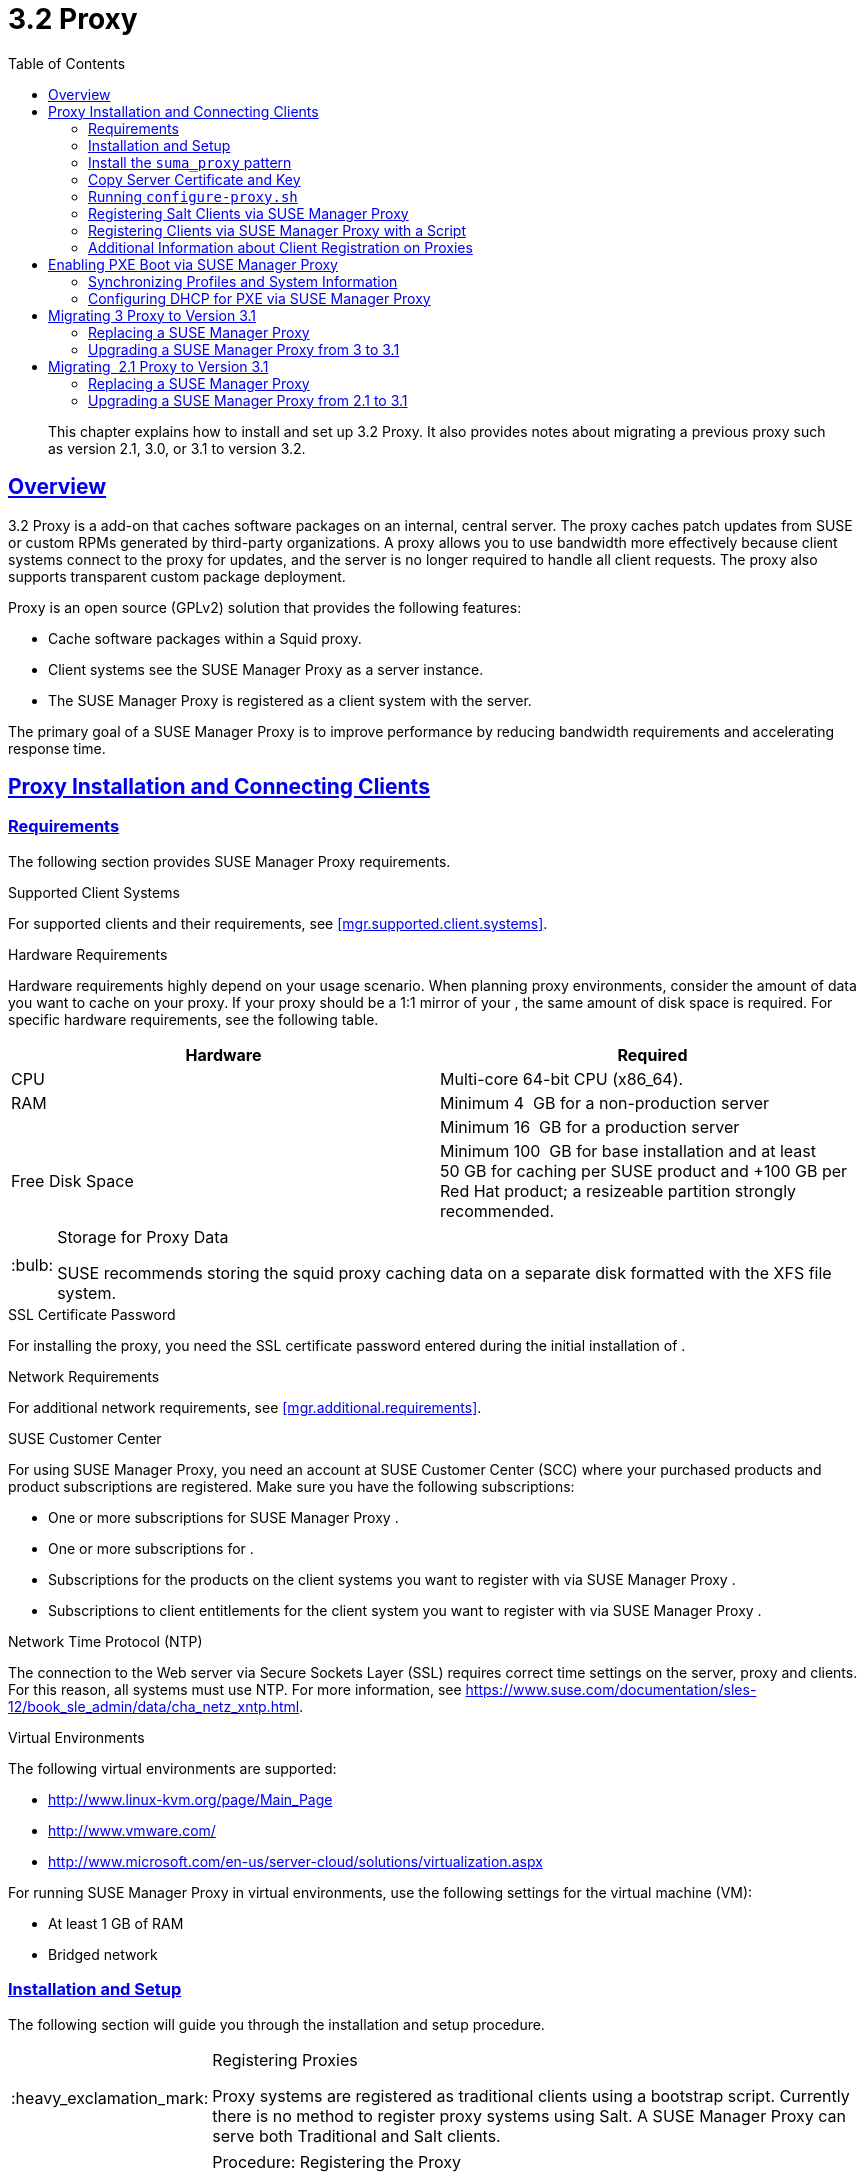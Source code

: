 [[advanced.topics.proxy.quickstart]]
= {productname} {productnumber} Proxy
ifdef::env-github,backend-html5,backend-docbook5[]
//Admonitions
:tip-caption: :bulb:
:note-caption: :information_source:
:important-caption: :heavy_exclamation_mark:
:caution-caption: :fire:
:warning-caption: :warning:
:linkattrs:
// SUSE ENTITIES FOR GITHUB
// System Architecture
:zseries: z Systems
:ppc: POWER
:ppc64le: ppc64le
:ipf : Itanium
:x86: x86
:x86_64: x86_64
// Rhel Entities
:rhel: Red Hat Enterprise Linux
:rhnminrelease6: Red Hat Enterprise Linux Server 6
:rhnminrelease7: Red Hat Enterprise Linux Server 7
// SUSE Manager Entities
:productname:
:susemgr: SUSE Manager
:susemgrproxy: SUSE Manager Proxy
:productnumber: 3.2
:saltversion: 2018.3.0
:webui: WebUI
// SUSE Product Entities
:sles-version: 12
:sp-version: SP3
:jeos: JeOS
:scc: SUSE Customer Center
:sls: SUSE Linux Enterprise Server
:sle: SUSE Linux Enterprise
:slsa: SLES
:suse: SUSE
:ay: AutoYaST
endif::[]
// Asciidoctor Front Matter
:doctype: book
:sectlinks:
:toc: left
:icons: font
:experimental:
:sourcedir: .
:imagesdir: images

[abstract]
--
This chapter explains how to install and set up {productname} {productnumber} Proxy.
It also provides notes about migrating a previous proxy such as version 2.1, 3.0, or 3.1 to version 3.2.
--



[[at.manager.proxy.concepts]]
== Overview

{productname} {productnumber} Proxy is a {productname} add-on that caches software packages on an internal, central server.
The proxy caches patch updates from {suse} or custom RPMs generated by third-party organizations.
A proxy allows you to use bandwidth more effectively because client systems connect to the proxy for updates, and the {productname} server is no longer required to handle all client requests.
The proxy also supports transparent custom package deployment.

{productname} Proxy is an open source (GPLv2) solution that provides the following features:

* Cache software packages within a Squid proxy.
* Client systems see the {susemgrproxy} as a {productname} server instance.
* The {susemgrproxy} is registered as a client system with the {productname} server.

The primary goal of a {susemgrproxy} is to improve {productname} performance by reducing bandwidth requirements and accelerating response time.



[[at.manager.proxy.inst-and-clients]]
== Proxy Installation and Connecting Clients



[[at.manager.proxy.requirements]]
=== Requirements

The following section provides {susemgrproxy} requirements.

.Supported Client Systems
For supported clients and their requirements, see <<mgr.supported.client.systems>>.

.Hardware Requirements
Hardware requirements highly depend on your usage scenario.
When planning proxy environments, consider the amount of data you want to cache on your proxy.
If your proxy should be a 1:1 mirror of your {productname}, the same amount of disk space is required.
For specific hardware requirements, see the following table.

[cols="1,1", options="header"]
|===
| Hardware | Required
| CPU             | Multi-core 64-bit CPU (x86_64).
| RAM             | Minimum 4{nbsp} GB for a non-production server
|                 | Minimum 16{nbsp} GB for a production server
| Free Disk Space | Minimum 100{nbsp} GB for base installation and at least 50 GB for caching per SUSE product and +100 GB per Red Hat product; a resizeable partition strongly recommended.
|===

[TIP]
.Storage for Proxy Data
====
{suse} recommends storing the squid proxy caching data on a separate disk formatted with the XFS file system.
====

.SSL Certificate Password
For installing the proxy, you need the SSL certificate password entered during the initial installation of {productname}.

.Network Requirements
For additional network requirements, see <<mgr.additional.requirements>>.

.{scc}
For using {susemgrproxy}, you need an account at {scc} (SCC) where your purchased products and product subscriptions are registered.
Make sure you have the following subscriptions:

* One or more subscriptions for {susemgrproxy} .
* One or more subscriptions for {productname} .
* Subscriptions for the products on the client systems you want to register with {productname} via {susemgrproxy} .
* Subscriptions to client entitlements for the client system you want to register with {productname} via {susemgrproxy} .

.Network Time Protocol (NTP)
The connection to the Web server via Secure Sockets Layer (SSL) requires correct time settings on the server, proxy and clients.
For this reason, all systems must use NTP.
For more information, see https://www.suse.com/documentation/sles-12/book_sle_admin/data/cha_netz_xntp.html.

.Virtual Environments
The following virtual environments are supported:

* http://www.linux-kvm.org/page/Main_Page
* http://www.vmware.com/
* http://www.microsoft.com/en-us/server-cloud/solutions/virtualization.aspx

For running {susemgrproxy}
in virtual environments, use the following settings for the virtual machine (VM):

* At least 1 GB of RAM
* Bridged network



[[at.manager.proxy.inst]]
=== Installation and Setup

The following section will guide you through the installation and setup procedure.

[IMPORTANT]
.Registering Proxies
====
{productname} Proxy systems are registered as traditional clients using a bootstrap script.
Currently there is no method to register proxy systems using Salt.
A {susemgrproxy} can serve both Traditional and Salt clients.
====



[[at.manager.proxy.install.prep]]
.Procedure: Registering the Proxy

[IMPORTANT]
====
First completely download the channels ({sle} 12 SP3) and then create the activation key.
Only then you can select the correct child channels.
====
+

. Create an activation key based on the {sle} 12 SP3 base channel.
For more information about activation keys, see <<create.act.keys>>.
+

.Proxy Activation Key

image::proxy-key.png[]
. Click the menu:Child Channels[] subtab and select the {productname} {productnumber} Proxy child channel with the matching update channel ([systemitem]``SUSE Manager Proxy-3.2-Pool`` and [systemitem]``SUSE-Manager-Proxy-3.2-Updates`` ).
These child channels are required for providing the proxy packages and updates.
As for normal SLES clients, [systemitem]``SLES12-SP3-Updates`` plus [systemitem]``SLE-Manager-Tools12-Pool`` and [systemitem]``SLE-Manager-Tools12-Updates`` are required.
+

.Base and Child Proxy Channel

image::sles12-proxy-child.png[]



[[at.manager.proxy.install.prep.bss]]
. Modify a bootstrap script for the proxy.
Ensure unchecking menu:Bootstrap using Salt[] , because in this case the proxy must be bootstrapped as a so-called traditional client.
For more information about bootstrap scripts, see <<modify.bootstrap.script>>.

. Bootstrap the client with the bootstrap script.
. You will see a list of channels to which your client is already subscribed to.
Select the two unchecked proxy channels which include the [systemitem]``SUSE Manager Proxy-3.2-Pool`` and [systemitem]``SUSE-Manager-Proxy-3.2-Updates`` , then select menu:Change Subscriptions[] to continue.
This will provide the required repositories for the proxy packages from the {productname} server to the client.

A few more steps are still needed:

* install the [path]``suma_proxy`` pattern (see <<at.manager.proxy.run.pattern>>);
* copy the SSL certificate and key from the server (see <<at.manager.proxy.run.copycert>>);
* run [command]``configure-proxy.sh`` (see <<at.manager.proxy.run.confproxy>>);

You will then be able to register your clients against the proxy using the {webui} or a bootstrap script as if it were a {productname} server.
For more information, see <<at.manager.proxy.register.saltclients>>.



[[at.manager.proxy.run.pattern]]
=== Install the [path]``suma_proxy`` pattern

Make sure the [path]``suma_proxy`` pattern version 2.5.1.3 or later is installed using the following command on the proxy as root:

----
zypper in -t pattern suma_proxy
----

The new salt-broker service will be automatically started at the end of the package installation.
This service forwards the Salt interactions to the {productname} server.

[NOTE]
.Proxy Chains
====
It is possible to arrange Salt proxies in a chain.
In such a case, the upstream proxy is named "`parent`".
====

Make sure the proxie's TCP ports `4505` and `4506` are open and that the proxy can reach the {productname} server (or another upstream proxy) on these ports.



[[at.manager.proxy.run.copycert]]
=== Copy Server Certificate and Key

The proxy will share some SSL information with the {productname} server, so the next step is to copy the certificate and its key from the {productname} server or the upstream proxy.

As root, enter the following commands on the proxy using your {productname} server or chained proxy named as [replaceable]``PARENT``:

----
cd /root/ssl-build scp root@`PARENT`:/root/ssl-build/RHN-ORG-PRIVATE-SSL-KEY scp root@`PARENT`:/root/ssl-build/RHN-ORG-TRUSTED-SSL-CERT scp root@`PARENT`:/root/ssl-build/rhn-ca-openssl.cnf .
----


[NOTE]
.Known Limitation
====
The {susemgrproxy} functionality is only supported if the SSL certificate was signed by the same CA as the {productname} Server certificate.
Using certificates signed by different CAs for Proxies and Server is not supported.
====



[[at.manager.proxy.run.confproxy]]
=== Running [command]``configure-proxy.sh``

The [command]``configure-proxy.sh`` script will finalize the setup of your {susemgrproxy}.

Now execute the interactive [command]``configure-proxy.sh`` script.
Pressing kbd:[Enter] without further input will make the script use the default values provided between brackets ``[]``.
Here is some information about the requested settings:

{productname} Parent::
A {productname} parent can be either another proxy server or a {productname} server.

HTTP Proxy::
A HTTP proxy enables your {productname} proxy to access the Web.
This is needed if where direct access to the Web is prohibited by a firewall.

Proxy Version to Activate::
Normally, the correct value (3.0, 3.1, or 3.2) should be offered as a default.

Traceback Email::
An email address where to report problems.

Use SSL::
For safety reasons, press ``Y``.

Do You Want to Import Existing Certificates?::
Answer ``N``.
This ensures using the new certificates that were copied previously from the {productname} server.

Organization::
The next questions are about the characteristics to use for the SSL certificate of the proxy.
The organization might be the same organization that was used on the server, unless of course your proxy is not in the same organization as your main server.

Organization Unit::
The default value here is the proxy's hostname.

City::
Further information attached to the proxy's certificate.
Beware the country code must be made of two upper case letters.
For further information on country codes, refer to the online https://www.iso.org/obp/ui/#search[list of alpha-2 codes].
+

[TIP]
.Country Code
====
As the country code enter the country code set during the SUSE Manager installation.
For example, if your proxy is in US and your {productname} in DE, you must enter `DE` for the proxy.
====
+

Cname Aliases (Separated by Space)::
Use this if your proxy server can be accessed through various DNS CNAME aliases.
Otherwise it can be left empty.

CA Password::
Enter the password that was used for the certificate of your {productname} server.

Do You Want to Use an Existing SSH Key for Proxying SSH-Push Salt Minions?::
Use this option if you want to reuse a SSH key that was used for SSH-Push Salt minions on the server.

Create and Populate Configuration Channel rhn_proxy_config_1000010001?::
Accept default ``Y``.

SUSE Manager Username::
Use same user name and password as on the {productname} server.

Activate advertising proxy via SLP?::
SLP stands for Service Location Protocol.

If parts are missing, such as CA key and public certificate, the script prints commands that you must execute to integrate the needed files.
When the mandatory files are copied, re-run [command]``configure-proxy.sh``.
Also restart the script if a HTTP error was met during script execution.

[command]``configure-proxy.sh`` activates services required by {productname} Proxy, such as [systemitem]``squid``, [systemitem]``apache2``, [systemitem]``salt-broker``, and [systemitem]``jabberd``.

To check the status of the proxy system and its clients, click the proxy system's details page on the {webui} (menu:Systems[Proxy], then the system name). menu:Connection[] and menu:Proxy[] subtabs display the respective status information.



[[at.manager.proxy.register.saltclients]]
=== Registering Salt Clients via {susemgrproxy}

Proxy servers may now act as a broker and package cache for Salt minions.
These minions can be registered with a bootstrap script like the traditional clients, or directly from the {webui} or the command line.

Registering Salt clients via {susemgrproxy} from the {webui}
is done almost the same way as registering clients directly with the {productname} server.
The difference is that you specify the name of the proxy in the menu:Proxy[] drop-box on menu:Salt[Bootstrapping] page.

.Bootstrapping a Salt Client With a Proxy
image::proxy-saltbootstrap.png[scaledwidth=80%]

.Procedure: Register a Salt client through a proxy from command line
. Instead of the {webui} , you may use the command line to register a minion through a proxy.
To do so, add the proxy FQDN as the master in the minions configuration file located at:
+

----
/etc/salt/minion
----
+

or alternatively:
+

----
/etc/salt/minion.d/`name`.conf
----

. Add the FQDN to the minion file:
+

----
master: proxy123.example.com
----
+

Save and restart the salt-minion service with:
+

----
systemctl restart salt-minion
----

. On the proxy, accept the new minion key with:
+

----
salt-key -a 'minion'
----
+

The minion will now connect to the proxy exclusively for Salt operations and normal HTTP package downloads.



[[at.manager.proxy.register.clients]]
=== Registering Clients via {susemgrproxy} with a Script

Registering clients (either traditional or Salt) via {susemgrproxy} with a script is done almost the same way as registering clients directly with the {productname} server.
The difference is that you create the bootstrap script on the {susemgrproxy} with a command-line tool.
The bootstrap script then deploys all necessary information to the clients.
The bootstrap script refers some parameters (such as activation keys or GPG keys) that depend on your specific setup.


. Create a client activation key on the {productname} server using the {webui}.
See <<create.act.keys>>.
. On the proxy, execute the [command]``mgr-bootstrap`` command-line tool as {rootuser}.
If needed, use the additional command-line switches to tune your bootstrap script. An important option is [command]``--traditional`` that enables to opt for a traditional client instead of a salt minion.
+
To view available options type [command]``mgr-bootstrap --help`` from the command line:
+

----
# ``mgr-bootstrap --activation-keys=key-string``
----

. Optionally edit the resulting bootstrap script.
Execute the bootstrap script on the clients as described in <<connect.first.client>>.


The clients are registered with the {susemgrproxy} specified in the bootstrap script.



[[at.additional.info.about.client.registration.on.proxies]]
=== Additional Information about Client Registration on Proxies

Within the {webui}, standard proxy pages will show information about client, no matter whether minions or traditional clients.

A list of clients connected to a proxy can be located under menu:Systems[] <proxy name> menu:Details[]menu:Proxy[].

A list of chained proxies for a minion can be located under menu:Systems[] <minion name> menu:Details[]menu:Connection[]

If you decide to move any of your clients between proxies or the server you will need to repeat the registration process from scratch.



[[advanced.topics.proxy.pxe]]
== Enabling PXE Boot via {susemgrproxy}



[[advanced.topics.proxy.pxe.sync]]
=== Synchronizing Profiles and System Information

To enable PXE boot via a proxy server, additional software must be installed and configured on both the {productname} server and the {susemgrproxy} server.

. On the {productname} server install [package]#susemanager-tftpsync# :
+

----
zypper in susemanager-tftpsync
----

. On the {susemgrproxy} server install [package]#susemanager-tftpsync-recv# :
+

----
zypper in susemanager-tftpsync-recv
----

. Run the [command]``configure-tftpsync.sh`` setup script and enter the requested information:
+

----
configure-tftpsync.sh
----
+

It asks for hostname and IP address of the {productname} server and of the proxy itself.
Additionally, it asks for the tftpboot directory on the proxy.

. On the {productname} server, run [command]``configure-tftpsync.sh`` to configure the upload to the {susemgrproxy} server:
+

----
configure-tftpsync.sh FQDN_of_Proxy_Server
----

. To initiate an initial synchronization on the SUSE Manager Server run:
+

----
cobbler sync
----
+

Also can also be done after each a change within Cobbler that needs to be synchronized immediately.
Otherwise Cobbler synchronization will also run automatically when needed.
For more information about Cobbler, see <<advanced.topics.cobbler>>.



[[advanced.topics.proxy.pxe.dhcp]]
=== Configuring DHCP for PXE via {susemgrproxy}

{productname} is using Cobbler to provide provisioning.
PXE (tftp) is installed and activated by default.
To enable systems to find the PXE boot on the {susemgrproxy} server add the following to the DHCP configuration for the zone containing the systems to be provisioned:

----
next-server:`IP_Address_of_SUSE_Manager_Proxy_Server`filename: "pxelinux.0"
----



[[advanced.topics.proxy.migration3]]
== Migrating {productname} 3 Proxy to Version 3.1

The recommended order for migrations is to first migrate the server and then the proxies.
Note that a {productname} 3 Proxy works correctly with {productname} 3.1.

For the migration of the proxies there are two possible approaches:

* Existing {productname} proxies may be upgraded to version 3.1 with {yast} or [command]``zypper`` migration.
* Alternatively, the proxies may be replaced by new ones.

This section documents both approaches.


[[at.replacing.a.susemgrproxy]]
=== Replacing a {susemgrproxy}

A {susemgrproxy} is `dumb` in the sense that it does not contain any information about the clients which are connected to it.
A {susemgrproxy} can therefore be replaced by a new one.
Naturally, the replacement proxy must have the same name and IP address as its predecessor.

In order to replace a {susemgrproxy} and keeping the clients registered to the proxy leave the old proxy in {productname}.
Create a reactivation key for this system and then register the new proxy using the reactivation key.
If you do not use the reactivation key, you will need to re-registered all the clients against the new proxy.

[[proc.advanced.topics.proxy.migration3.replace]]
.Procedure: Replacing a {susemgrproxy}and Keeping the ClientsRegistered
. Before starting the actual migration procedure, save the data from the old proxy, if needed.
Consider copying important data to a central place that can also be accessed by the new server:
** Copy the scripts that are still needed.
** Copy the activation keys from the previous server.
Of course, it is always better to re-create the keys.
. Shutdown the server.
. Install a new {productname} 3.1 Proxy, see <<at.manager.proxy.inst-and-clients>>.
. In the SUSE Manager {webui} select the newly installed {susemgrproxy} and delete it from the systems list.
[[step.at.proxy.migration3.replace.react]]
. In the {webui} , create a reactivation key for the old proxy system: On the System Details of the old proxy click menu:Reactivation[].
Then click menu:Generate New Key[] , and remember it (write it on a piece of paper or copy it to the clipboard).
For more information about reactivation keys, see <<s5-sm-system-details-react>>.
. After the installation of the new proxy, perform the following actions (if needed):
** Copy the centrally saved data to the new proxy system.
** Install any other needed software.
** If the proxy is also used for autoinstallation, do not forget to setup TFTP synchronization.

[IMPORTANT]
.Proxy Installation and Client Connections
====
During the installation of the proxy, clients will not be able to reach the {productname} server.
After a {susemgrproxy} system has been deleted from the systems list, all clients connected to this proxy will be (incorrectly) listed as `directly connected` to the {productname} server.
After the first successful operation on a client _such as execution of a remote command or installation of a package or patch_ this information will automatically be corrected.
This may take a few hours.
====



[[at.upgrade.a.susemgrproxy]]
=== Upgrading a {susemgrproxy} from 3 to 3.1

In most situations upgrading the proxy will be your preferred solution as this retains all cached packages.
Selecting this route saves time especially regarding proxies connected to {productname} server via low-bandwith links.
This upgrade is similar to a standard client migration.

[WARNING]
.Synchronizing Target Channels
====
Before successfully initializing the product migration, you first must make sure that the migration target channels are completely mirrored.
For the upgrade to {productname} 3.1 Proxy, at least the [systemitem]``SUSE Linux Enterprise Server 12 SP3`` base channel with the [systemitem]``SUSE Manager Proxy 3.1`` child channel for your architecture is required.
====

.Procedure: Migrating Proxy to 3.1
. Direct your browser to the {productname}{webui} where your proxy is registered, and login.
. On the menu:Systems[Systems > Proxy] page select your proxy client system from the table.
+

image::suma_proxy_old_details_page.png[]

. On the system's detail page select the menu:Software[] tab, then the menu:SP Migration[] tab.
+

image::suma_proxy_old_details_spmigration.png[]

. From this page you will see installed products listed on your proxy client, and the available target products.
Select the wanted menu:Target Products[] , which include [systemitem]``SUSE Linux Enterprise Server 12 SP3`` and [systemitem]``SUSE Manager Proxy 3.1`` .
+

image::suma_proxy_migration_target.png[]
+

Then confirm with menu:Select Channels[].
+

image::suma_proxy_migration_channels.png[]

. From the menu:Schedule Migration[] menu, and then btn:[Confirm] .

Check the menu:System Status[] on the system's details when the migration is done.

image::suma_proxy_migrated.png[]


[NOTE]
.Checking `refresh_pattern` in [path]``/etc/squid/squid.conf``
====
If you migrate from an early {susemgrproxy} 3.0 add the following `refresh_pattern` to [path]``/etc/squid/squid.conf``:

----
# salt minions get the repodata via a different URL
refresh_pattern /rhn/manager/download/.*/repodata/.*$ 0 1% 1440 ignore-no-cache reload-into-ims refresh-ims
----
====

Finally consider scheduling a reboot.



[[advanced.topics.proxy.migration]]
== Migrating {productname}  2.1 Proxy to Version 3.1

For the migration of {productname} 2.1 Proxies there are two possible approaches--this section documents both approaches:

* Existing {productname} proxies may be replaced by newly installed and reconfigured proxies, see <<advanced.topics.proxy.migration.replace>>.
This is the recommended method.
* Proxies may be auto-upgraded to version 3.1 by means of {yast} auto-installation, see <<advanced.topics.proxy.migration.upgrade>>.

[TIP]
.Order of Server and Proxy Migration
====
The recommended order for migrations is to first migrate the server and then the proxies.
A {productname} 2.1 Proxy works correctly with {productname} 3.1.
====



[[advanced.topics.proxy.migration.replace]]
=== Replacing a {susemgrproxy}

A {susemgrproxy} is `dumb` in the sense that it does not contain any information about the clients which are connected to it.
A {susemgrproxy} can therefore be replaced by a new one.
The replacement proxy must have the same name and IP address as its predecessor.

In order to replace a {susemgrproxy} and keeping the clients registered to the proxy leave the old proxy in {productname}.
Create a reactivation key for this system and then register the new proxy using the reactivation key.
If you do not use the reactivation key, you will need to re-registered all the clients against the new proxy.
[[proc.advanced.topics.proxy.migration21.replace]]
.Procedure: Replacing a {susemgrproxy}and Keeping the ClientsRegistered
. Before starting the actual migration procedure, save the important data from the old proxy.
Copy the data to a central place that also the new server can access:
** Copy the scripts that are still needed.
** Copy the activation keys from the existing server.
Of course, it is always better to re-create the keys.
. Shutdown the server.
. Install a new {productname} 3.1 Proxy, see <<at.manager.proxy.inst-and-clients>>.
+


[IMPORTANT]
.Proxy Installation and Client Connections
====
During the installation of the proxy, clients will not be able to reach the {productname} server.
After a {susemgrproxy} system has been deleted from the systems list, all clients connected to this proxy will be (incorrectly) listed as `directly connected` to the {productname} server.
After the first successful operation on a client _such as execution of a remote command or installation of a package or patch_ this information will automatically be corrected.
This may take a few hours.
====
+

. In the SUSE Manager {webui} select the newly installed {susemgrproxy} and delete it from the systems list.
[[step.at.proxy.migration.replace.react]]
. In the {webui} , create a reactivation key for the old proxy system: On the System Details of the old proxy click menu:Reactivation[].
Then click menu:Generate New Key[] , and remember it (write it on a piece of paper or copy it to the clipboard).
For more information about reactivation keys, see <<s5-sm-system-details-react>>.
. After the installation of the new proxy, perform the following actions (if needed):
** Copy the centrally saved data back to the new proxy system.
** Install any other needed software.
** If the proxy is also used for autoinstallation, do not forget to setup TFTP synchronization.



[[advanced.topics.proxy.migration.upgrade]]
=== Upgrading a {susemgrproxy} from 2.1 to 3.1

In other situations upgrading the proxy will be the preferred solution as it retains all cached packages.
This route saves time especially regarding proxies connected to a {productname} server via low-bandwith links.
This upgrade can be automated by using the {yast} auto-installation feature.

.Procedure: Upgrading {susemgrproxy}from 2.1 to 3.1
. Create an auto-installable distribution based on SLES 12 SP3.
{productname} 3.1 Proxy is an add-on for SLES 12 SP3.
Refer to the <<ref.webui.systems.autoinst>> on creating an auto-installable distribution.
. To start the auto-installation of a proxy, some additional packages must be installed that are only available in the {productname} Tools channel.
These tools were not available for proxies when in the past the system was shipped as an appliance.
To gain access to the required packages for use with proxies, the underlying SLES 11 SP3 channel ([systemitem]``SLES11-SP3-SUSE-Manager-Tools`` ) needs to be cloned and assigned to the to-be-upgraded proxies.
After these steps have been completed, create an auto-installation profile.

In the following example you will see an auto-install profile.
The label `Proxy31` is used both for the auto-installable distribution as well as for the auto-install profile.
Use the following auto-installation as template and create the auto-installation profile by uploading the edited file:

----
<?xml version="1.0"?>
<!DOCTYPE profile>
<profile xmlns="http://www.suse.com/1.0/yast2ns"
         xmlns:config="http://www.suse.com/1.0/configns">
  <general>
  $SNIPPET('spacewalk/sles_no_signature_checks')
    <mode>
      <confirm config:type="boolean">false</confirm>
    </mode>
  </general>
  <add-on>
    <add_on_products config:type="list">
      <listentry>
        <ask_on_error config:type="boolean">true</ask_on_error>
        <media_url>http://$redhat_management_server/ks/dist/child/sles12-sp3-updates-x86_64/Proxy31</media_url>
        <name>SLES12 SP3 Updates</name>
        <product>SLES12-SP3</product>
        <product_dir>/</product_dir>
      </listentry>
      <listentry>
        <ask_on_error config:type="boolean">true</ask_on_error>
        <media_url>http://$redhat_management_server/ks/dist/child/sle-manager-tools12-pool-x86_64-sp3/Proxy31</media_url>
        <name>SLE12 Manager Tools Pool</name>
        <product>SLES12</product>
        <product_dir>/</product_dir>
      </listentry>
      <listentry>
        <ask_on_error config:type="boolean">true</ask_on_error>
        <media_url>http://$redhat_management_server/ks/dist/child/sle-manager-tools12-updates-x86_64-sp3/Proxy31</media_url>
        <name>SLE12 Manager Tools Updates</name>
        <product>SLES12</product>
        <product_dir>/</product_dir>
      </listentry>
      <listentry>
        <ask_on_error config:type="boolean">true</ask_on_error>
        <media_url>http://$redhat_management_server/ks/dist/child/suse-manager-proxy-3.1-pool-x86_64/Proxy31</media_url>
        <name>SLE12 Proxy 3.1 Pool</name>
        <product>SLES12</product>
        <product_dir>/</product_dir>
      </listentry>
      <listentry>
        <ask_on_error config:type="boolean">true</ask_on_error>
        <media_url>http://$redhat_management_server/ks/dist/child/suse-manager-proxy-3.1-updates-x86_64/Proxy31</media_url>
        <name>SLE12 Proxy 3.1 Update</name>
        <product>SLES12</product>
        <product_dir>/</product_dir>
      </listentry>
    </add_on_products>
  </add-on>
  <upgrade>
    <only_installed_packages config:type="boolean">false</only_installed_packages>
    <stop_on_solver_conflict config:type="boolean">true</stop_on_solver_conflict>
  </upgrade>
  <backup>
    <sysconfig config:type="boolean">true</sysconfig>
    <modified config:type="boolean">true</modified>
    <remove_old config:type="boolean">false</remove_old>
  </backup>
  <networking>
    <keep_install_network config:type="boolean">true</keep_install_network>
    <start_immediately config:type="boolean">true</start_immediately>
  </networking>
  <scripts>
    <pre-scripts config:type="list">
      <script>
        <filename>remove_initrd_koan.sh</filename>
        <source>

        mount /dev/sda1 /mnt
        rm -f /mnt/initrd_koan
        umount /mnt

        </source>
      </script>
    </pre-scripts>
    <chroot-scripts config:type="list">
      <script>
        <filename>migration_fix_script.sh</filename>
        <chrooted config:type="boolean">true</chrooted>
        <source><![CDATA[ ln -sf /usr/share/rhn/RHN-ORG-TRUSTED-SSL-CERT /etc/pki/trust/anchors/
/usr/sbin/update-ca-certificates ]]>
</source>
      </script>
    </chroot-scripts>
    <init-scripts config:type="list">
      <script>
        <filename>sles_register.sh</filename>
        <source>

         $SNIPPET('spacewalk/sles_register')
         chmod 640 /etc/sysconfig/rhn/systemid
         chown root:www /etc/sysconfig/rhn/systemid
         systemctl enable squid
         systemctl start squid

        </source>
      </script>
    </init-scripts>
  </scripts>
</profile>
----

Ensure all channels referenced in this file are available and fully synced.
Replace the label `Proxy31` with the correct reference chosen for your auto-installation profile.
It is recommended to create a new activation key, for example: `1-sles12sp3` which has the relevant channels assigned; later this key will be used to subscribe the upgraded proxy with the correct channels.
The following base channel should be assigned:

----
SLES12-SP3-Pool
----

Also include the following child channels:

----
SLE-Manager-Tools12-Pool
SLE-Manager-Tools12-Updates
SLES12-SP3-Updates
SUSE-Manager-Proxy-3.1-Pool
SUSE-Manager-Proxy-3.1-Updates
----

In `Kernel Options` enter the following value:

----
autoupgrade=1 Y2DEBUG=1
----

The debug setting is not required but can help investigate problems in case something goes wrong; the [parameter]``autoupgrade`` parameter is vital! Do not remove it.

Save your changes then click on "Variables" and enter the following value:

----
registration_key=1-sles12sp3
----

Specify the name of the key which has all respective channels assigned to it.
The auto-install file contains a script named [command]``remove_initrd_koan.sh``.
In this script you should specify the device name of your [path]``/boot`` partition.

[NOTE]
.remove_initrd_koan.sh
====
The purpose of this script is to act as a workaround for the following problem: During installation the initrd of the installation media (SLES12SP3) is in use.
This initrd is rather large (around 50 MB), so there is not enough space left when the new kernel is being installed.
Therefore this script deletes the initial ramdisk file once it has been booted.
The partition of your boot partition might differ, so it should be explicitly specified in the autoinstall file.
====

During auto-installation this script attempts to delete the initial ramdisk file once it has booted.
Your boot partition may differ, so ensure it is explicitly specified within the auto-install file.

If this step is bypassed or mixed up (for example: specifying a wrong value) it's fine.
During installation of the new kernel, {yast} will detect that there is not enough space available and will stop.
You may switch to another console (there is a shell running on virtual console 2) and reclaim some disk space by issuing the command:

----
rm /mnt/boot/initrd_koan
----

When you have completed this step, switch back to the console where {yast} is running (console 7) and click menu:Retry[].
Installation of the kernel will continue and succeed.
The system will reboot, a few automated init scripts will run and the proxy will be upgraded to the {productname} 3.1 based on SLES12SP3 and will be fully functional.
